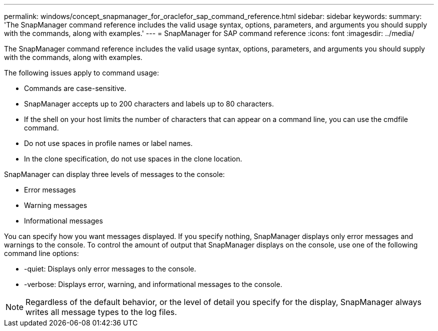 ---
permalink: windows/concept_snapmanager_for_oraclefor_sap_command_reference.html
sidebar: sidebar
keywords: 
summary: 'The SnapManager command reference includes the valid usage syntax, options, parameters, and arguments you should supply with the commands, along with examples.'
---
= SnapManager for SAP command reference
:icons: font
:imagesdir: ../media/

[.lead]
The SnapManager command reference includes the valid usage syntax, options, parameters, and arguments you should supply with the commands, along with examples.

The following issues apply to command usage:

* Commands are case-sensitive.
* SnapManager accepts up to 200 characters and labels up to 80 characters.
* If the shell on your host limits the number of characters that can appear on a command line, you can use the cmdfile command.
* Do not use spaces in profile names or label names.
* In the clone specification, do not use spaces in the clone location.

SnapManager can display three levels of messages to the console:

* Error messages
* Warning messages
* Informational messages

You can specify how you want messages displayed. If you specify nothing, SnapManager displays only error messages and warnings to the console. To control the amount of output that SnapManager displays on the console, use one of the following command line options:

* -quiet: Displays only error messages to the console.
* -verbose: Displays error, warning, and informational messages to the console.

NOTE: Regardless of the default behavior, or the level of detail you specify for the display, SnapManager always writes all message types to the log files.
